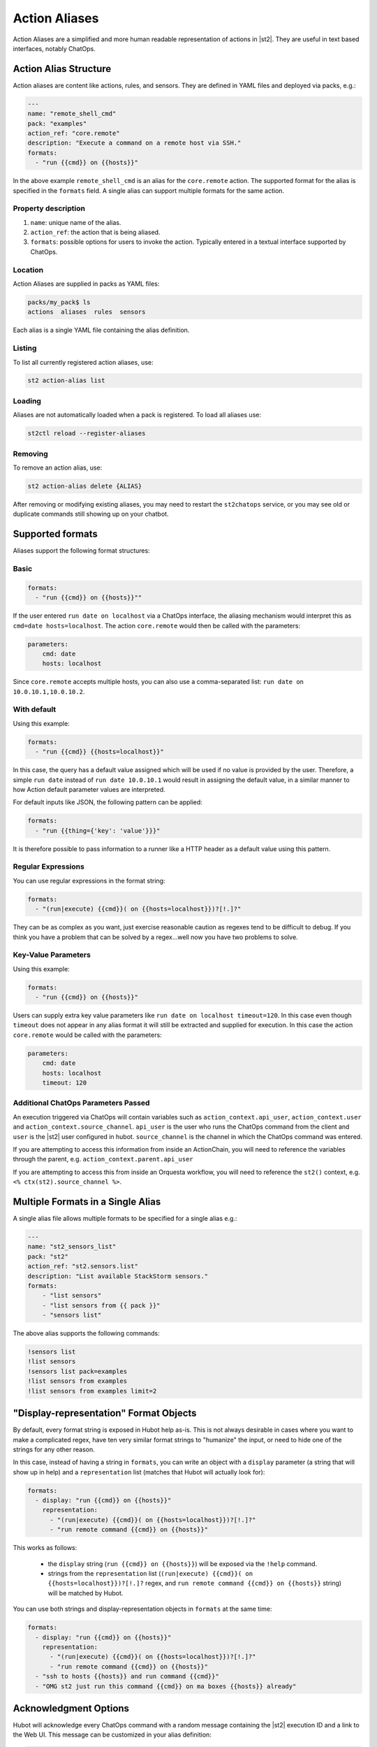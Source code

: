 Action Aliases
==============

Action Aliases are a simplified and more human readable representation
of actions in |st2|. They are useful in text based interfaces, notably ChatOps.

Action Alias Structure
^^^^^^^^^^^^^^^^^^^^^^

Action aliases are content like actions, rules, and sensors. They are defined in YAML
files and deployed via packs, e.g.:

.. code-block:: yaml

    ---
    name: "remote_shell_cmd"
    pack: "examples"
    action_ref: "core.remote"
    description: "Execute a command on a remote host via SSH."
    formats:
      - "run {{cmd}} on {{hosts}}"


In the above example ``remote_shell_cmd`` is an alias for the ``core.remote`` action. The
supported format for the alias is specified in the ``formats`` field. A single alias can support
multiple formats for the same action.

Property description
~~~~~~~~~~~~~~~~~~~~

1. ``name``: unique name of the alias.
2. ``action_ref``: the action that is being aliased.
3. ``formats``: possible options for users to invoke the action. Typically entered in a textual
   interface supported by ChatOps.

Location
~~~~~~~~

Action Aliases are supplied in packs as YAML files:

.. code-block:: bash

    packs/my_pack$ ls
    actions  aliases  rules  sensors

Each alias is a single YAML file containing the alias definition.

Listing
~~~~~~~

To list all currently registered action aliases, use:

.. code-block:: bash

   st2 action-alias list

Loading
~~~~~~~

Aliases are not automatically loaded when a pack is registered. To load all aliases use:

.. code-block:: bash

   st2ctl reload --register-aliases

Removing
~~~~~~~~

To remove an action alias, use:

.. code-block:: bash

   st2 action-alias delete {ALIAS}

After removing or modifying existing aliases, you may need to restart the ``st2chatops`` service, 
or you may see old or duplicate commands still showing up on your chatbot.

Supported formats
^^^^^^^^^^^^^^^^^

Aliases support the following format structures:

Basic
~~~~~

.. code-block:: yaml

    formats:
      - "run {{cmd}} on {{hosts}}""


If the user entered ``run date on localhost`` via a ChatOps interface, the aliasing mechanism
would interpret this as ``cmd=date hosts=localhost``. The action ``core.remote`` would then be
called with the parameters:

.. code-block:: yaml

   parameters:
       cmd: date
       hosts: localhost

Since ``core.remote`` accepts multiple hosts, you can also use a comma-separated list:
``run date on 10.0.10.1,10.0.10.2``.

With default
~~~~~~~~~~~~

Using this example:

.. code-block:: yaml

    formats:
      - "run {{cmd}} {{hosts=localhost}}"

In this case, the query has a default value assigned which will be used if no value is provided by
the user. Therefore, a simple ``run date`` instead of ``run date 10.0.10.1`` would result in
assigning the default value, in a similar manner to how Action default parameter values are
interpreted.

For default inputs like JSON, the following pattern can be applied:

.. code-block:: yaml

    formats:
      - "run {{thing={'key': 'value'}}}"

It is therefore possible to pass information to a runner like a HTTP header as a default value
using this pattern.

Regular Expressions
~~~~~~~~~~~~~~~~~~~

You can use regular expressions in the format string:

.. code-block:: yaml

    formats:
      - "(run|execute) {{cmd}}( on {{hosts=localhost}})?[!.]?"

They can be as complex as you want, just exercise reasonable caution as regexes tend to be
difficult to debug. If you think you have a problem that can be solved by a regex...well now you
have two problems to solve.

Key-Value Parameters
~~~~~~~~~~~~~~~~~~~~

Using this example:

.. code-block:: yaml

    formats:
      - "run {{cmd}} on {{hosts}}"

Users can supply extra key value parameters like ``run date on localhost timeout=120``. In this
case even though ``timeout`` does not appear in any alias format it will still be extracted and
supplied for execution. In this case the action ``core.remote`` would be called with the
parameters:

.. code-block:: yaml

   parameters:
       cmd: date
       hosts: localhost
       timeout: 120

Additional ChatOps Parameters Passed
~~~~~~~~~~~~~~~~~~~~~~~~~~~~~~~~~~~~

An execution triggered via ChatOps will contain variables such as ``action_context.api_user``,
``action_context.user`` and ``action_context.source_channel``. ``api_user`` is the user who runs
the ChatOps command from the client and ``user`` is the |st2| user configured in hubot. 
``source_channel`` is the channel in which the ChatOps command was entered.

If you are attempting to access this information from inside an ActionChain, you will need to
reference the variables through the parent, e.g. ``action_context.parent.api_user``

If you are attempting to access this from inside an Orquesta workflow, you will need to reference the
``st2()`` context, e.g. ``<% ctx(st2).source_channel %>``.

Multiple Formats in a Single Alias
^^^^^^^^^^^^^^^^^^^^^^^^^^^^^^^^^^

A single alias file allows multiple formats to be specified for a single alias e.g.:

.. code-block:: yaml

    ---
    name: "st2_sensors_list"
    pack: "st2"
    action_ref: "st2.sensors.list"
    description: "List available StackStorm sensors."
    formats:
        - "list sensors"
        - "list sensors from {{ pack }}"
        - "sensors list"

The above alias supports the following commands:

.. code-block:: bash

    !sensors list
    !list sensors
    !sensors list pack=examples
    !list sensors from examples
    !list sensors from examples limit=2


"Display-representation" Format Objects
^^^^^^^^^^^^^^^^^^^^^^^^^^^^^^^^^^^^^^^

By default, every format string is exposed in Hubot help as-is. This is not always desirable in
cases where you want to make a complicated regex, have ten very similar format strings to
"humanize" the input, or need to hide one of the strings for any other reason.

In this case, instead of having a string in ``formats``, you can write an object with a ``display``
parameter (a string that will show up in help) and a ``representation`` list (matches that Hubot
will actually look for):

.. code-block:: yaml

    formats:
      - display: "run {{cmd}} on {{hosts}}"
        representation:
          - "(run|execute) {{cmd}}( on {{hosts=localhost}})?[!.]?"
          - "run remote command {{cmd}} on {{hosts}}"

This works as follows:

  - the ``display`` string (``run {{cmd}} on {{hosts}}``) will be exposed via the ``!help``
    command.
  - strings from the ``representation`` list (``(run|execute) {{cmd}}( on
    {{hosts=localhost}})?[!.]?`` regex, and ``run remote command {{cmd}} on {{hosts}}`` string)
    will be matched by Hubot.

You can use both strings and display-representation objects in ``formats`` at the same time:

.. code-block:: yaml

    formats:
      - display: "run {{cmd}} on {{hosts}}"
        representation:
          - "(run|execute) {{cmd}}( on {{hosts=localhost}})?[!.]?"
          - "run remote command {{cmd}} on {{hosts}}"
      - "ssh to hosts {{hosts}} and run command {{cmd}}"
      - "OMG st2 just run this command {{cmd}} on ma boxes {{hosts}} already"

Acknowledgment Options
^^^^^^^^^^^^^^^^^^^^^^

Hubot will acknowledge every ChatOps command with a random message containing the |st2| execution
ID and a link to the Web UI. This message can be customized in your alias definition:

.. code-block:: yaml

    ack:
      format: "acknowledged!"
      append_url: false

The ``format`` parameter will customize your message, and the ``append_url`` flag controls the Web
UI link at the end. It is also possible to use Jinja in the format string, with ``actionalias``
and ``execution`` comprising the Jinja context:

.. code-block:: yaml

    ack:
      format: "Executing `{{ actionalias.ref }}`, your ID is `{{ execution.id[:2] }}..{{ execution.id[-2:] }}`"

The ``enabled`` parameter controls whether the message will be sent. It defaults to ``true``.
Setting it to ``false`` will disable the acknowledgment message:

.. code-block:: yaml

    ack:
      enabled: false

Result Options
^^^^^^^^^^^^^^

Similar to ``ack``, you can configure ``result`` to disable result messages or set a custom format
so that Hubot will output a nicely formatted list, filter strings, or switch the message text
depending on execution status:

.. code-block:: yaml

    result:
      format: |
        Ran command *{{execution.parameters.cmd}}* on *{{ execution.result | length }}* hosts.

        Details are as follows:
        {% for host in execution.result -%}
            Host: *{{host}}*
            ---> stdout: {{execution.result[host].stdout}}
            ---> stderr: {{execution.result[host].stderr}}
        {%+ endfor %}


To disable the result message, you can use the ``enabled`` flag in the same way as in ``ack``.

Plaintext Messages (Slack and HipChat)
^^^^^^^^^^^^^^^^^^^^^^^^^^^^^^^^^^^^^^

Result messages tend to be quite long, and Hubot will utilize the extra formatting capabilities of
some chat clients: Slack messages will be sent as attachments, and HipChat messages are formatted
as code blocks. While this is a good fit in most cases, sometimes you want part or all of your
message in plaintext. Use ``{~}`` as a delimiter to split a message into a plaintext/attachment
pair:

.. code-block:: yaml

    result:
      format: "action completed! {~} {{ execution.result }}"

In this case "action completed!" will be displayed in plaintext, and the execution result will
follow as an attachment.

``{~}`` at the end of the string will display the whole message in plaintext.

Passing Attachment API parameters (Slack, Mattermost, and Rocketchat only)
^^^^^^^^^^^^^^^^^^^^^^^^^^^^^^^^^^^^^^^^^^^^^^^^^^^^^^^^^^^^^^^^^^^^^^^^^^

Slack formats ChatOps output as attachments, and you can configure the API parameters in the
``result.extra.slack`` field.

.. code-block:: yaml

  ---
  name: "kitten"
  pack: "kitten"
  description: "Post a kitten picture to cheer people up."
  action_ref: "core.noop"
  formats:
    - "kitten pic"
  ack:
    enabled: false
  result:
    format: "your kittens are here! {~} Regards from the Box Kingdom."
    extra:
      slack:
        image_url: "http://i.imgur.com/Gb9kAYK.jpg"
        fields:
          - title: Kitten headcount
            value: Eight.
            short: true
          - title: Number of boxes
            value: A bunch.
            short: true
        color: "#00AA00"

Everything that's specified in ``extra.slack`` will be passed as-is to the
`Slack Attachment API <https://api.slack.com/docs/attachments>`_.

Note: parameters in ``extra`` support Jinja templating, and you can calculate the values
dynamically:

.. code-block:: yaml

  [...]
  formats:
    - "say {{ phrase }} in {{ color }}"
  result:
    extra:
      slack:
        color: "{{execution.parameters.color}}"
  [...]

Mattermost and Rocketchat also support the Slack attachments API. However, you will need
to use the ``mattermost`` and ``rocketchat`` keys of ``extra``:

.. code-block:: yaml

  [...]
  formats:
    - "say {{ phrase }} in {{ color }}"
  result:
    extra:
      mattermost:
        color: "{{execution.parameters.color}}"
  [...]

.. code-block:: yaml

  formats:
    - "say {{ phrase }} in {{ color }}"
  result:
    extra:
      rocketchat:
        color: "{{execution.parameters.color}}"
  [...]

.. _specifying-multiple-extra-keys-for-different-providers:

Specifying Multiple ``extra`` Keys For Different Providers
~~~~~~~~~~~~~~~~~~~~~~~~~~~~~~~~~~~~~~~~~~~~~~~~~~~~~~~~~~

And you absolutely can specify more than one chat provider in a single alias by using
more than one key in ``extra``. This can be useful if you might switch chat providers
in the future, or if you are trying to prototype an alias to (for instance) compare and
contrast chat providers (although we can tell you that, right now, Slack definitely has
the best integration with st2chatops).

.. code-block:: yaml

  [...]
  formats:
    - "say {{ phrase }} in {{ color }}"
  result:
    extra:
      slack:
        image_url: "http://i.imgur.com/Gb9kAYK.jpg"
        fields:
          - title: Kitten headcount
            value: Eight.
            short: true
          - title: Number of boxes
            value: A bunch.
            short: true
        color: "#00AA00"
      mattermost:
        color: "{{execution.parameters.color}}"
      rocketchat:
        color: "{{execution.parameters.color}}"
  [...]

Other chat providers also support ``extra``. See the :ref:`example below <extra-hacking>` for
hacking on ``extra``. You may also need to dig into the
`source code <https://github.com/StackStorm/hubot-stackstorm/tree/master/lib>`_ for
individual adapters to see how to use ``extra`` for your chat provider.

Testing and extending alias parameters
^^^^^^^^^^^^^^^^^^^^^^^^^^^^^^^^^^^^^^

Action Aliases have a strict schema, and normally you have to modify it if you want to introduce
new parameters to Hubot. However, ``extra`` (see above) is schema-less and can be used for hacking
on ``hubot-stackstorm`` without having to modify StackStorm source code.

For example, you might want to introduce an ``audit`` parameter that would make Hubot log
executions of certain aliases into a separate file. You would define it in your aliases like this:

.. _extra-hacking:

.. code-block:: yaml

    ---
    name: "remote_shell_cmd"
    pack: "examples"
    action_ref: "core.remote"
    description: "Execute a command on a remote host via SSH."
    formats:
        - "run {{cmd}} on {{hosts}}"
    extra:
      audit: true


Then you can access it as ``extra.audit`` inside the Hubot StackStorm plugin. A good example of
working with ``extra`` parameters is the `Slack post handler
<https://github.com/StackStorm/hubot-stackstorm/blob/v0.4.2/lib/post_data.js#L43>`_
in ``hubot-stackstorm``.

A sample alias ships with |st2|. Please checkout :github_st2:`st2/contrib/examples/aliases/remote_shell_cmd.yaml <contrib/examples/aliases/remote_shell_cmd.yaml>`.
